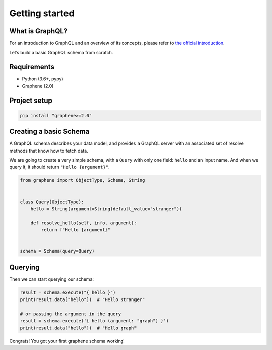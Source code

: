 Getting started
===============

What is GraphQL?
----------------

For an introduction to GraphQL and an overview of its concepts, please refer
to `the official introduction <http://graphql.org/learn/>`_.

Let’s build a basic GraphQL schema from scratch.

Requirements
------------

-  Python (3.6+, pypy)
-  Graphene (2.0)

Project setup
-------------

.. code:: bash

    pip install "graphene>=2.0"

Creating a basic Schema
-----------------------

A GraphQL schema describes your data model, and provides a GraphQL
server with an associated set of resolve methods that know how to fetch
data.

We are going to create a very simple schema, with a ``Query`` with only
one field: ``hello`` and an input name. And when we query it, it should return ``"Hello
{argument}"``.

.. code:: python

    from graphene import ObjectType, Schema, String


    class Query(ObjectType):
        hello = String(argument=String(default_value="stranger"))

        def resolve_hello(self, info, argument):
            return f"Hello {argument}"


    schema = Schema(query=Query)

Querying
--------

Then we can start querying our schema:

.. code:: python

    result = schema.execute("{ hello }")
    print(result.data["hello"])  # "Hello stranger"

    # or passing the argument in the query
    result = schema.execute('{ hello (argument: "graph") }')
    print(result.data["hello"])  # "Hello graph"

Congrats! You got your first graphene schema working!
